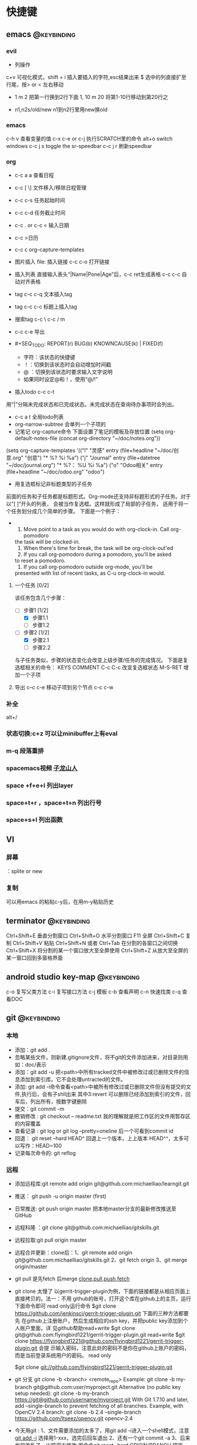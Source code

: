 #+TAGS:
* 快捷键
** emacs                                                                        :@keybinding:
*** evil
 + 列操作
 c+v 可视化模式，shift + i 插入要插入的字符,esc结果出来
 $ 选中的列直接扩至行尾，按> or < 左右移动
 + 1 m 2 把第一行换到2行下面
  1, 10 m 20 将第1-10行移动到第20行之
+ n1,n2s/old/new n1到n2行里用new换old
***  emacs
   c-h v 查看变量的值
   c-x c-e or c-j 执行SCRATCH里的命令
   alt+o switch windows
   c-c j s  toggle the sr-speedbar
   c-c j r  刷新speedbar
*** org
+ c-c a a  查看日程
+ c-c [ \] 文件移入/移除日程管理
+ c-c c-s 任务起始时间
+ c-c c-d 任务截止时间
+ c-c . or c-c < 输入日期
+ c-c >日历
+ c-c c org-capture-templates
+ 图片插入 file:     插入链接 c-c c-o 打开链接
+ 插入列表 直接输入表头“|Name|Pone|Age”后，c-c ret生成表格 c-c c-c 自动对齐表格
+ tag c-c c-q 文本插入tag
+ tag c-c c-c 标题上插入tag
+ 搜索tag c-c \ c-c / m
+ c-c c-e 导出
+ #+SEQ_TODO: REPORT(r) BUG(b) KNOWNCAUSE(k) | FIXED(f)
  #+SEQ_TODO: TODO(T!) | DONE(D@)3  CANCELED(C@/!) 
  - 字符：该状态的快捷键
  - ！：切换到该状态时会自动增加时间戳
  - @ ：切换到该状态时要求输入文字说明
  - 如果同时设定@和！，使用“@/!”
+ 插入todo c-c c-t

用“|”分隔未完成状态和已完成状态。未完成状态在查询待办事项时会列出。 
+ c-c a t 全局todo列表
+ org-narrow-subtree 会单列一个子项的
+ 记笔记 org-capture命令 下面设置了笔记的模板及存放位置
 (setq org-default-notes-file (concat org-directory "~/doc/notes.org"))
(setq org-capture-templates
      '(("l" "灵感" entry (file+headline "~/doc/创意.org" "创意")
         "* %?\n  %i\n  %a")
        ("j" "Journal" entry (file+datetree "~/doc/journal.org")
         "* %?\n输入于： %U\n  %i\n  %a")
        ("o" "Odoo相关" entry (file+headline "~/doc/odoo.org" "odoo")
 
+ 用复选框标记非标题类型的子任务
前面的任务和子任务都是标题形式。Org-mode还支持非标题形式的子任务。对于以”[ ]“开头的列表， 会被当作复选框。这样就形成了局部的子任务， 适用于将一个任务划分成几个简单的步骤。 下面是一个例子：
+  
   1. Move point to a task as you would do with org-clock-in. Call org-pomodoro
   the task will be clocked-in.
   2. When there's time for break, the task will be  org-clock-out'ed
   3. If you call org-pomodoro during a pomodoro, you'll be asked
   to reset a pomodoro.
   4. If you call org-pomodoro outside org-mode, you'll be
   presented with list of recent tasks, as C-u org-clock-in would.

**** 一个任务 [0/2]
该任务包含几个步骤：
- [-] 步骤1 [1/2]
  - [X] 步骤1.1
  - [ ] 步骤1.2
- [-] 步骤2 [1/2]
  - [X] 步骤2.1
  - [ ] 步骤2.2

与子任务类似，步骤的状态变化会改变上级步骤/任务的完成情况。 下面是复选框相关的命令：
  KEYS	COMMENT
C-c C-c 	改变复选框状态
M-S-RET 	增加一个子项   
 
**** 导出 c--c c-e  移动子项到另个节点 c-c c-w
*** 补全
   alt+/
*** 状态切换:c+z 可以让minibuffer上有eval
*** m-q 段落重排 
*** spacemacs视频 [[http://v.youku.com/v_show/id_XMTI1NzQxMzkzNg==.html][子龙山人]]
*** space +f+e+l 列出layer
*** space+t+r ，space+t+n 列出行号
*** space+s+l 列出函数 
** VI
*** 屏幕
 ：splite or new 
*** 复制
   可以用emacs 的粘贴c-y后，在用m-y粘贴历史

** terminator                                                                   :@keybinding:
 Ctrl+Shift+E    垂直分割窗口
Ctrl+Shift+O    水平分割窗口
    F11         全屏
Ctrl+Shift+C    复制
Ctrl+Shift+V    粘贴
Ctrl+Shift+N    或者 Ctrl+Tab 在分割的各窗口之间切换
Ctrl+Shift+X    将分割的某一个窗口放大至全屏使用
Ctrl+Shift+Z    从放大至全屏的某一窗口回到多窗格界面

** android studio key-map                                                       :@keybinding:
   c-o 复写父类方法
   c-i 复写接口方法
   c-j 模板
   c-b 查看声明
   c-n 快速找类
   c-q 查看DOC
** git                                                                          :@keybinding:
*** 本地
 + 添加：git add .
 + 忽略某些文件，则新建.gitignore文件，将不git的文件添加进来，对目录则用如：doc/表示
 + 添加：git add -u 把<path>中所有tracked文件中被修改过或已删除文件的信息添加到索引库。它不会处理untracted的文件。
 + 添加: git add -i命令查看<path>中被所有修改过或已删除文件但没有提交的文件,执行后，会有子shll出来
         其中3:revert 可以删除已经添加到索引的文件，回车后，列出所有，按数字键删除
 + 提交：git commit -m
 + 撤销修改 : git checkout -- readme.txt 我的理解就是把工作区的文件用暂存区的内容覆盖
 + 查看记录 : git log or git log --pretty=oneline 后一个可看到commit id
 + 回退： git reset --hard HEAD^ 回退上一个版本，上上版本 HEAD^^，太多可以写作：HEAD~100
 + 记录每次命令的: git reflog
*** 远程
 + 添加远程库:git remote add origin git@github.com:michaelliao/learngit.git
 + 推送： git push -u origin master  (first)
 + 日常推送: git push origin master 把本地master分支的最新修改推送至GitHub
 + 远程科隆 ：git clone git@github.com:michaelliao/gitskills.git
 + 远程拉取:git pull origin master
 + 远程合并更新：clone后：1、git remote add origin  git@github.com:michaelliao/gitskills.git
                      2、git fetch origin
                      3、git merge origin/master
 + git pull 是先fetch 后merge
   [[http://www.ruanyifeng.com/blog/2014/06/git_remote.html][clone,pull,push,fetch]]
 + git clone 太慢了 
        以gerrit-trigger-plugin为例，下面的链接都是从相应页面上直接拷贝的。法一：不用
        github的账号，打开这个库在github上的主页，运行下面命令即可
        read only运行命令
        $git clone https://github.com/jenkinsci/gerrit-trigger-plugin.git
        下面的三种方法都要先
        在github上注册账户，然后生成相应的ssh key，并把public key添加到个人账户里面，详
        见github帮助read+write $git clone
        git@github.com:flyingbird1221/gerrit-trigger-plugin.git read+write $git clone
        https://flyingbird1221@github.com/flyingbird1221/gerrit-trigger-plugin.git 会提
        示输入密码，注意此处的密码不是你在github上账户的密码，而是当前登录系统用户的密码。
        read only

        $git clone git://github.com/flyingbird1221/gerrit-trigger-plugin.git

 + git 分支
        git clone -b <branch> <remote_repo>
        Example:
        git clone -b my-branch git@github.com:user/myproject.git
        Alternative (no public key setup needed):
        git clone -b my-branch https://git@github.com/username/myproject.git
        With Git 1.7.10 and later, add --single-branch to prevent fetching of all
        branches. Example, with OpenCV 2.4 branch:
        git clone -b 2.4 --single-branch https://github.com/Itseez/opencv.git opencv-2.4  
+ 今天用git :
   1、文件需要添加的太多了，用git add -i进入一个shell模式，注意[[http://www.cnblogs.com/mengdd/archive/2013/04/11/3013843.html][git add -i]]  选择用1-xxx，选完后回车退出
   2、还有一个git commit -a
   3、后来发现改乱了，出现双方修改,用命令git reset --hard ORIGIN/BRANCH 搞定
   4、看分支 git branch 看所有的 git branch -a
*** 分支 :
 + 创建分支 : git branch branchname
 + 切换分支 : git checkout branchname (相当于把HEAD指针指向新分支)
 + 上两条命令等价于一条命令: git checkout -b branchname
 + 查看分支 :git branch
 + 合并分支: 切换回主分支后,git merge branchname
 + 删除分支 :git branch -d branchname 
* TODO 日程
** odoo 安排
*** TODO 会计管理
    - State "TODO"       from "STARTED"    [2015-06-18 Thu 08:40]
    - State "STARTED"    from "DONE"       [2015-06-18 Thu 08:40]
    - State "DONE"       from "WAITING"    [2015-06-18 Thu 08:40]
    - State "DONE"       from "WAITING"    [2015-06-18 Thu 08:39]
    - State "DONE"       from "STARTED"    [2015-06-16 Tue 11:25]
    - State "TODO"       from "STARTED"    [2015-06-16 Tue 11:25]
    - State "STARTED"    from "DONE"       [2015-06-16 Tue 11:14]
    - State "DONE"       from "STARTED"    [2015-06-16 Tue 11:14]
    - State "TODO"       from "WAITING"    [2015-06-16 Tue 11:13]
    - State "TODO"       from ""           [2015-06-16 Tue 09:56]
*** DONE 产品属性管理（看视频） 
    CLOSED: [2015-06-17 Wed 08:30]
    - State "DONE"       from ""           [2015-06-17 Wed 08:30]
*** DONE 观看开发视频
CLOSED: [2015-07-22 三 14:51]
    - State "TODO"       from ""           [2015-06-18 Thu 08:33]
*** DONE 配置好开发环境
CLOSED: [2015-07-22 三 14:51]
*** DONE 看界面开发视频 优酷上
CLOSED: [2015-07-22 三 20:42] DEADLINE: <2015-07-22 三> SCHEDULED: <2015-07-22 三>
*** DONE 会计管理内容
CLOSED: [2015-07-26 日 21:51] SCHEDULED: <2015-07-25 六>
**** 数据导入导出
**** 工资发放
*** TODO 生产成本核算
DEADLINE: <2015-07-24 五> SCHEDULED: <2015-07-23 四>
*** TODO 安装客户端
*** TODO 看开发教程                                                :odoo开发:
** 英语
*** TODO 背单词 <2015-07-31 五 +1d>
- State "DONE"       from "TODO"       [2015-08-12 三 19:54]
- State "DONE"       from "TODO"       [2015-08-01 六 21:20]
- State "DONE"       from "TODO"       [2015-07-30 四 21:52]
- State "DONE"       from "TODO"       [2015-07-29 三 21:08]
- State "DONE"       from "TODO"       [2015-07-29 三 21:08]
- State "DONE"       from "TODO"       [2015-07-26 日 20:59]
- State "DONE"       from "TODO"       [2015-07-24 五 20:09]
- State "DONE"       from "TODO"       [2015-07-23 四 19:41]
- State "DONE"       from "TODO"       [2015-07-22 三 19:55]
:PROPERTIES:
:LAST_REPEAT: [2015-08-12 三 19:54]
:END:
* machinglearning
*** adaboost
**** DONE 马群预测 
     CLOSED: [2015-06-18 Thu 08:38]
     - State "DONE"       from "STARTED"    [2015-06-18 Thu 08:38]
     - State "TODO"       from ""           [2015-06-17 Wed 08:31]
* task
** DONE 下载太极拳24式视频 
CLOSED: [2015-07-22 三 19:53] DEADLINE: <2015-07-22 三>
** DONE 搜mpr_jit模块到底装没 
CLOSED: [2015-07-28 二 14:35] SCHEDULED: <2015-07-25 六> 改名了:procurement_jit
** DONE 搜搜odoo仓库管理员的设置 <2015-07-29 三> 库位设置里好像有，没有测试
CLOSED: [2015-07-29 三 21:08]
** TODO 搞清楚生产计划到底怎么样制定 <2015-07-30 四>  
** TODO 搜搜odoo中报表怎么做，youtube上已经搞了两个，看看<2015-07-30 四>
** TODO 看看生产完后的良率咋弄
**  
* 机器学习
** 常用python 语句
*** 字典、列表排序方法 
    sortedClassCount = sorted(classCount.iteritems(),\
                              key = operator.itemgetter(1),reverse = True)
*** 定义了1个二维数组，
    returnVect = zeros((1,1024))
   如果定义一个一维数组则用：zeros(1024)
* 工作
** 工作
*** 授课 
*** 杂项
**** DONE 杨院长的两访两创活动
     CLOSED: [2015-06-18 Thu 09:31] DEADLINE: <2015-06-18 Thu>
     - State "DONE"       from "TODO"       [2015-06-18 Thu 09:31]
     - State "TODO"       from ""           [2015-06-18 Thu 08:34]
       
       
*** odoo                                                             :odoo应用:
**** 期初库存建立可用盘点库位                              
**** 物料清单中Manufacturing Efficiency或者product efficiency指的是良品率
**** Manufacturing中的属性是为选择bOM
**** 生产成本核算
a）成本计算方法，产品成本计算方法有，完全成本法、变动成本法和制造成本法。我国企
业会计准则规定，企业产品成本计算采用制造成本法。制造成本法计算产品和存货成本时，
成本只包括直接材料、直接工资和制造费用，管理费用、销售费用、财务费用作为期间费用
处理，在发生期内列入当期损益，作为产品销售利润的扣除。

b）产品成本项目分类，成本成本项目一般分为直接材料费、直接人工费、制造费用。直接
材料费是产品的直接原材料费用，直接人工费是生产工人的工资、福利等费用，制造费用是
为组织和管理产品生产而发生的各种费用，包括生产管理人员工资福利、厂房租赁费、设备
折旧费、维修费、水电煤等。直接材料费和直接人工费直接归集到产品作为产品成本，但制
造费用是间接成本，不能直接归集到某一个产品。制造费用的成本核算，通常做法是，先按
费用发生的地点归集，再按一定的方法分摊到各成本计算对象。

c）可变制造费用和固定制造费用，在制造费用中，和产量直接相关的费用，如燃料、电费
等，叫可变制造费，与产量无关的制造费用，如管理人员工资、房租等，叫固定制造费用。

在OpenERP中，支持生产成本计算的设置在工作中心（Work Center）中。工作中心定义了标
准人时成本和标准机时成本：

每周期加工数量（Capacity per Cycle）：只改WC每个周期可完成的产品数量。

每周期小时数（Time for 1 cycle (hour)）：该WC运行一个周期需要的时间（小时）。

生产准备时间（Time before prod.）：启动WC开始生产所需要的时间。

生产清理时间（Time after prod.）：WC运行结束需要的清理时间。

小时成本（Cost per hour）：该工作中心每小时的费用，可在此设置直接人工费。

小时成本科目（Hour Account）：工单完工时，系统将算出的小时成本记录到该科目，是成
本会计科目，可以任意设定。

周期成本（Cost per cycle）：该工作中心运行一个周期的费用，可在此设置可变动制造费
用。

周期成本科目（Cycle Account）：工单完工时，系统将算出的周期成本记录到该科目，是
成本会计科目，可以任意设定。

总账科目（General Account）：财务会计科目，通常是“制造费用”科目。

例如，某WC一个周期生产100件，每个周期4小时，每小时成本100元，每周期成本200元。该
WC上的某工单要求生产1000件产品。则工单完工时，系统自动计算该工单的小时成本为：

1000 / 100 = 10 周期，10 * 4 = 40小时，40 * 100 = 4000元。

自动计算该工单的周期成本为：10 * 200 = 2000元。

一个生产订单通常包含多个工单，系统自动计算并记录每个工单的费用。生产订单完工后，
成本会计查找系统记录的工单费用、采购或生产出库记录的直接材料费用、分摊的固定制造
费用等，核算出该订单或该批产品的成本。系统不直接支持产品成本核算，但记录生产中发
生的基本费用，辅助成本会计成本核算。
1）Product的提前期

Customer Lead Time（sale_delay）：客户提前期，指SO确认到向客户发货的天数，由于销
售数量不同该时间也不同，因此，这里是一个平均时间。

Manufacturing Lead Time（produce_delay）：生产提前期，指该产品从生产下单到生产完
工的天数，由于生产数量不同，该时间也不同，因此，这里是一个平均时间。这个时间必须
包含其子部件的produce_delay，以及其零部件的采购提前期。OpenERP没有提供根据其BoM
表及各零件的采购提前期自动计算这个时间的功能。这个时间必须预先计算好，而后恰当设
置。

Delivery Lead Time(seller_delay)：指该产品采购下单到采购收货的天数，因为不同供应
商，这个时间不同，因此这个时间是针对供应商而设的。又由于采购数量不同，这个时间也
不同，因此这个时间是采购数量的一个平均时间。

2）Company的提前期

Scheduler Range Days(schedule_range)：MRP运算的时间范围（天数），MRP运算时候，只
计算Scheduled date在today + schedule_range之前的Procurement。

Purchase Lead Time（po_lead）：全体采购提前期，该公司的所有产品的采购都加上这个
天数。

Manufacturing Lead Time（manufacturing_lead）：生产提前期，该公司的所有产品生产
都加上该天数。

Security Days（security_lead）：销售提前期，该公司的所有产品的销售都加上该天数。

3）SO的时间

Confirmation Date：SO确认时间

Creation Date：SO创建时间

Delivery Lead Time（delay）：这个在每个SO Line上设置，指该产品行从SO确认到向客户
发货需要的天数，默认值是产品的sale_delay加上公司的security_lead。

4）Procurement Order的时间

Scheduled date(date_planned):产品行预计供应时间。也即产品行预计的收货、发货时间。

如果是SO确认而产生的Procurement，该时间是：SO确认日期 + SO Line上的delay。

5）PO时间

Expected Date（minimum_planned_date）：预计的采购下单时间，默认值是各PO Line上的
date_planned的最小值，如果修改该值，系统自动修改PO Line上的date_planned，使得所
有date_planned时间不早于该值。

Date Ordered(date_order)：SO创建时间。

Date Approved（date_approved）：SO确认时间。

Scheduled Date（date_planned）：这个在每个PO Line上设置，预计的采购下单时间。默
认值是procurement.date_planned - company.po_lead - seller_delay。即产品行预计供
应时间 - 公司采购提前天数 - 该产品的该供应商的采购提前天数。

6）Picking时间（收、发货单时间）

Expected Date（min_date）：预计的收货、发货时间，该值是Picking Line上的
date_expected的最小值。

Order Date（date）：Picking创建时间。

Date（date）：这个在Picking Line（stock.move）上设置,指本产品行实际收货、发货
（库存移动）时间，初始默认值是date_expected。

Scheduled Date（date_expected）：在Picking Line（stock.move）上设置,预计的本产品
行收货、发货（库存移动）时间。默认值是Procurement.date_planned。

7）Manufacture Order时间

Scheduled date（date_planned）：预计的生产开工时间。默认值是
Procurement.date_planned - Product.produce_delay - Company.manufacturing_lead。
如果是MTO产品，默认值是SO确认时间+SO Line上的delay - 产品的生产提前期 - 公司的生
产提前期。如果是零部件的MO，其值是它的父亲的MO.date_planned - 产品的生产提前期 -
公司的生产提前期。

Start Date（date_start）：实际的生产开工时间。

End Date（date_end）：实际的生产完工时间。
****  Odoo中安装website模块后，登录界面找不到"数据库管理"(Manage Databases)链接，可通过此链接进入数据库管理界面:
http://localhost:8069/web/database/manager PS:数据库选择界面url
http://localhost:8069/web/database/selector 带db信息的登录界面url
http://localhost:8069/web/login?db=odoo
**** [[http://fr.slideshare.net/openmrp/fabricac-27781655][ 生产中的价值计算]]
**** [[https://doc.odoo.com/v6.1/book/5/5_15_Manufacturing/5_15_Manufacturing_forecasting][提供和预期]]
**** [[http://fr.slideshare.net/alrayon/atlantis-ibim-open-erp-for-production-planning][openerp for production planning]]  这里面的功能有很多找不到
**** [[https://aasimania.wordpress.com/2015/02/23/manufacturing-order-and-costing-in-openerpodoo/][Manufacturing Order and Costing in OpenERP/Odoo]]
**** bill of materials 中的rounding是指一个产品最小表示单位，如是一个东西还是半个东西。
**** 在manufacturing order中的total hours 是在routings中的各个work centersn中的
时间得来的，可以在work orders by resource里看到产生每个工单里每个具体work centers的时间，周期数也是一样，注意在
work centers 中定义的准备时间和结束时间不是指每个cycle，而是整个生产过程。如果在routings中定义了number of hours
则最后的total hours在前面算出来的基础上还要加上它*cycle. 
****  areoo reports 下载得很多
**** [[http://blog.sina.com.cn/s/blog_7cb52fa80101lflr.html][odoo权限设置]]
**** [[http://blog.sina.com.cn/s/blog_7cb52fa80100zukj.html][启动多个实例子]]
**** [[http://blog.csdn.net/saloon_yuan/article/details/7904496][Fedora下安装postgresql]]
**** TODO 库存和生产文档阅读  [5/9]                               :odoo应用:
SCHEDULED: <2015-07-28 二 +1d>-<2015-07-27 一>
- State "DONE"       from "TODO"       [2015-07-30 四 21:48]
- State "DONE"       from "TODO"       [2015-07-30 四 21:47]
- State "DONE"       from "TODO"       [2015-07-30 四 21:47]
- State "DONE"       from "TODO"       [2015-07-29 三 21:08]
- State "DONE"       from "TODO"       [2015-07-24 五 20:09]
:PROPERTIES:
:LAST_REPEAT: [2015-07-30 四 21:48]
:END:
- [-]读 [[file:~/下载/OpenERPWMS.pdf][odoo仓库管理的英文文档]] [1/3]
  - [X] 1-10

  - [ ] 10-30

  - [ ] 30-54

   

- [X] [[http://shine-it.net/index.php/topic,2425.msg8078.html][openerp仓库基本概念]]
- [X] [[http://shine-it.net/index.php?topic=16496.0][Odoo8仓库管理（WMS）介绍]]
- [X] [[http://blog.csdn.net/wangnan537/article/details/41335359][Odoo(OpenERP)补货规则笔记整理 - 草稿  ]]
- [X] [[http://www.osbzr.com/help.php?page=mrp][生产]]
- [ ] [[~/下载/openerp_manufacturing_book.pdf][英文生产手册]]
- [ ] [[https://doc.odoo.com/book/5/5_15_Manufacturing/5_15_Manufacturing/#finished-product-manufacturing][网上文档生产]]
- [X] [[http://blog.sina.com.cn/s/blog_7cb52fa80100wr6n.html][用会计的思想来解释ODOO的库存]]
- [ ] [[http://www.haodaima.net/art/2711002][新odoo不同的地方]]
- [ ] 有Scheduler的，odoo老文档
      [[https://doc.odoo.com/v6.1/book/5/5_15_Manufacturing/5_15_Manufacturing_forecasting][关于计划的]] 
****** 
DEADLINE: <2015-07-30 四> SCHEDULED: <2015-07-24 五 >
http://www.openerp-china.org/index.php?page=developer#Odoo%2528%25E5%2589%258DOpenERP%2529%252C%25E4%25B8%2580%25E4%25B8%25AA%25E4%25BC%2598%25E7%25A7%2580%25E7%259A%2584ERP%25E4%25BA%258C%25E6%25AC%25A1%25E5%25BC%2580%25E5%258F%2591%25E5%25B9%25B3%25E5%258F%25B0
SCHEDULED: <2015-07-23 四>-<2015-07-29 三>
[[file:/home/whcy/下载/精通Odoo.pdf][精通odoo]]
[[~/下载/OpenERP Server Developers Documentatio中英对照--完整.pdf][开发中英对照]]
******* frepple可以实现排程,还有APS即Advanced Planning and Scheduling
****** 测试用的
输入于: [2015-08-10 一 15:07]
****** 
输入于: [2015-08-25 二 12:35]
  
  [[file:~/doc/org/whcy.org::*org][org]]
******* [[http://www.linuxidc.com/Linux/2015-06/118497.htm][centos 安装odoo]]
输入于: [2015-08-26 三 13:35]
  
  [[file:~/doc/org/whcy.org::*%E8%BF%9C%E7%A8%8B][远程]]
******* [[http://infotechmanagefactory.com/zh_HK/steps-install-odoo-ver8-fedora20/][fedora安装odoo]]
输入于: [2015-08-26 三 13:42]
  
  [[file:~/doc/org/whcy.org::*]]
****** [[http://xiaolin0199.iteye.com/blog/2034361][openerp视图基础]]

输入于: [2015-09-01 二 15:26]
  
[[file:~/prj/odoodev/odoo/addons/mymodule/views/mymodule.xml::<!--%20</data>%20-->][file:~/prj/odoodev/odoo/addons/mymodule/views/mymodule.xml::<!-- </data> -->]]
****  [[http://www.mindissoftware.com/2014/08/31/odoo-addon-open-academy-step2/][build openacademy]]
输入于: [2015-09-08 二 16:03]
  
  [[file:~/prj/odoodev/odoo/addons/mymodule/course.py::#%20'seats':%20fields.integer(string%3D"Number%20of%20seats"),][file:~/prj/odoodev/odoo/addons/mymodule/course.py::# 'seats': fields.integer(string="Number of seats"),]]
**** [[http://www.jointd.com/?p=1085][odoo激活客户门户]]
输入于: [2015-09-12 六 16:00]
[[https://github.com/buke/openerp-taobao][odoo开源淘宝]]
   [[https://github.com/odoo-cn/payment][odoo国内各种支付方式代码]]
输入于: [2015-09-14 一]
[[file:~/doc/whcy.org::*odoodev][odoodev]]
****  saas相关
[[http://www.odooerp.com.au/openerp-saas-model/][openerp云图]]
[[http://www.odoo.yenthevg.com/install-odoo-8-on-ubuntu-14-04/][ubuntu安装odoo脚本]]
[[http://www.mindissoftware.com/2014/08/23/Install-Odoo-V8-from-script/][odoo的docker]]
输入于: [2015-09-18 五 10:43]
****  今天装了odoo的docker版本 有两个问题解决了
  - 一个OSError: [Errno 13] Permission denied: '/opt/odoo/.local'问题
     Your odoo config file (commonly at /etc/odoo-server.conf) should have a line like USER=odoo
    [[http://stackoverflow.com/questions/30202445/odoo-doesnt-restart-after-update][网上解释]]
  - ConfigParser.MissingSectionHeaderError: File contains no section headers.
    在/etc/odoo-server.conf 最前面加上[options]
输入于: [2015-09-21 一 10:43]
  
  [[file:/etc/odoo-server.conf::logfile%20=%20/var/log/odoo/odoo-server2.log]]
* python
** 装饰器
*** 装饰器 保证了函数的属性名字仍为原函数 
输入于: [2015-08-12 三 10:46]
  
[[file:~/prj/python/test/decorator.py::@functools.wraps(func)]]
*** 带参数的函数进行装饰
输入于: [2015-08-12 三 16:08]
  
  [[file:~/prj/python/test/decorator.py::def%20deco2(func):][file:~/prj/python/test/decorator.py::def deco2(func):]]
*** 不定参数的函数进行装饰
输入于: [2015-08-12 三 16:09]
  
  [[file:~/prj/python/test/decorator.py::def%20deco3(func):][file:~/prj/python/test/decorator.py::def deco3(func):]]
*** 装饰器带参数，有三层嵌套
输入于: [2015-08-12 三 17:30]
  
  [[file:~/prj/python/test/decorator.py]]
*** 装饰器带类参数
输入于: [2015-08-12 三 17:31]
  
  [[file:~/prj/python/test/decorator.py ]]
***  [[http://www.liaoxuefeng.com/wiki/001374738125095c955c1e6d8bb493182103fac9270762a000/0014186131194415d50558b7a1c424f9fb52b84dc9c965c000][闭包]]
*** 复杂的
输入于: [2015-08-12 三 17:37]
  
  [[file:~/prj/python/test/decorator.py::#%20-*-%20coding:gbk%20-*-][file:~/prj/python/test/decorator.py::# -*- coding:gbk -*-]]
** [[http://bokeh.pydata.org/en/latest/docs/quickstart.html][pyhon数据可视化包]]                                                 
[[http://top.jobbole.com/24216/][数据收集视频教程]]
输入于: [2015-09-11 五 08:41]
* Tasks
** TODO  odoodev
CLOCK: [2015-09-12 六 16:46]
CLOCK: [2015-09-12 六 16:46]--[2015-09-12 六 16:46] =>  0:00
* ideas
* 2015
** 2015-09 九月
*** 2015-09-12 星期六                                         :twister key:
****  twister 密钥 Your secret key is: KymsEWykmyHRGdj26MA6RZb98e5ux5zhhscgqqZcY5disfCCvPDR
输入于： [2015-09-12 六 16:54]
  
  [[file:~/doc/whcy.org::*ideas][ideas]]
